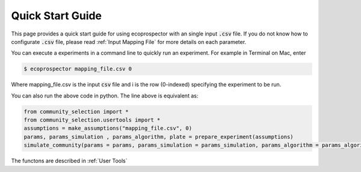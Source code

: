 Quick Start Guide 
=================

This page provides a quick start guide for using ecoprospector with an single input :code:`.csv` file. If you do not know how to configurate :code:`.csv` file, please read :ref:`Input Mapping File` for more details on each parameter.

You can execute a experiments in a command line to quickly run an experiment. For example in Terminal on Mac, enter

.. code-block:: bash

    $ ecoprospector mapping_file.csv 0

Where mapping_file.csv is the input :code:`csv` file and i is the row (0-indexed) specifying the experiment to be run. 

You can also run the above code in python. The line above is equivalent as:

.. code-block:: python

    from community_selection import *
    from community_selection.usertools import *
    assumptions = make_assumptions("mapping_file.csv", 0)
    params, params_simulation , params_algorithm, plate = prepare_experiment(assumptions)
    simulate_community(params = params, params_simulation = params_simulation, params_algorithm = params_algorithm, plate = plate)

The functons are described in :ref:`User Tools`